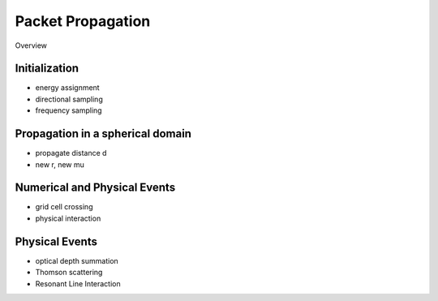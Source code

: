 ******************
Packet Propagation
******************

Overview

Initialization
==============

- energy assignment
- directional sampling
- frequency sampling

Propagation in a spherical domain
=================================

- propagate distance d 
- new r, new mu

Numerical and Physical Events
=============================

- grid cell crossing

- physical interaction

Physical Events
===============

- optical depth summation

- Thomson scattering

- Resonant Line Interaction
